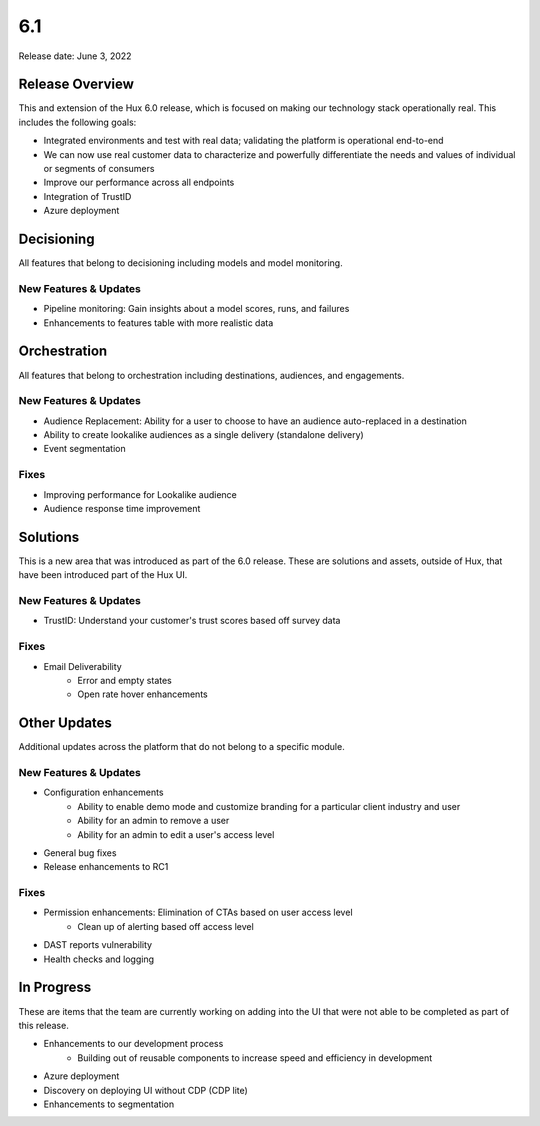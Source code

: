 ===
6.1
===

Release date:
June 3, 2022

Release Overview
-----------------
This and extension of the Hux 6.0 release, which is focused on making our technology stack operationally real. This includes the following goals:

- Integrated environments and test with real data; validating the platform is operational end-to-end
- We can now use real customer data to characterize and powerfully differentiate the needs and values of individual or segments of consumers
- Improve our performance across all endpoints
- Integration of TrustID
- Azure deployment


Decisioning
-----------
All features that belong to decisioning including models and model monitoring.

**********************
New Features & Updates
**********************
- Pipeline monitoring: Gain insights about a model scores, runs, and failures
- Enhancements to features table with more realistic data


Orchestration
-------------
All features that belong to orchestration including destinations, audiences, and engagements.

**********************
New Features & Updates
**********************
- Audience Replacement: Ability for a user to choose to have an audience auto-replaced in a destination
- Ability to create lookalike audiences as a single delivery (standalone delivery)
- Event segmentation

*****
Fixes
*****
- Improving performance for Lookalike audience
- Audience response time improvement


Solutions
----------
This is a new area that was introduced as part of the 6.0 release. These are solutions and assets, outside of Hux, that have been introduced part of the Hux UI.

**********************
New Features & Updates
**********************
- TrustID: Understand your customer's trust scores based off survey data

*****
Fixes
*****
- Email Deliverability
     - Error and empty states
     - Open rate hover enhancements


Other Updates
-------------
Additional updates across the platform that do not belong to a specific module.

**********************
New Features & Updates
**********************
- Configuration enhancements
     - Ability to enable demo mode and customize branding for a particular client industry and user
     - Ability for an admin to remove a user
     - Ability for an admin to edit a user's access level
- General bug fixes
- Release enhancements to RC1

*****
Fixes
*****
- Permission enhancements: Elimination of CTAs based on user access level
     - Clean up of alerting based off access level
- DAST reports vulnerability
- Health checks and logging


In Progress
-----------
These are items that the team are currently working on adding into the UI that were not able to be completed as part of this release.

- Enhancements to our development process
     - Building out of reusable components to increase speed and efficiency in development
- Azure deployment
- Discovery on deploying UI without CDP (CDP lite)
- Enhancements to segmentation
